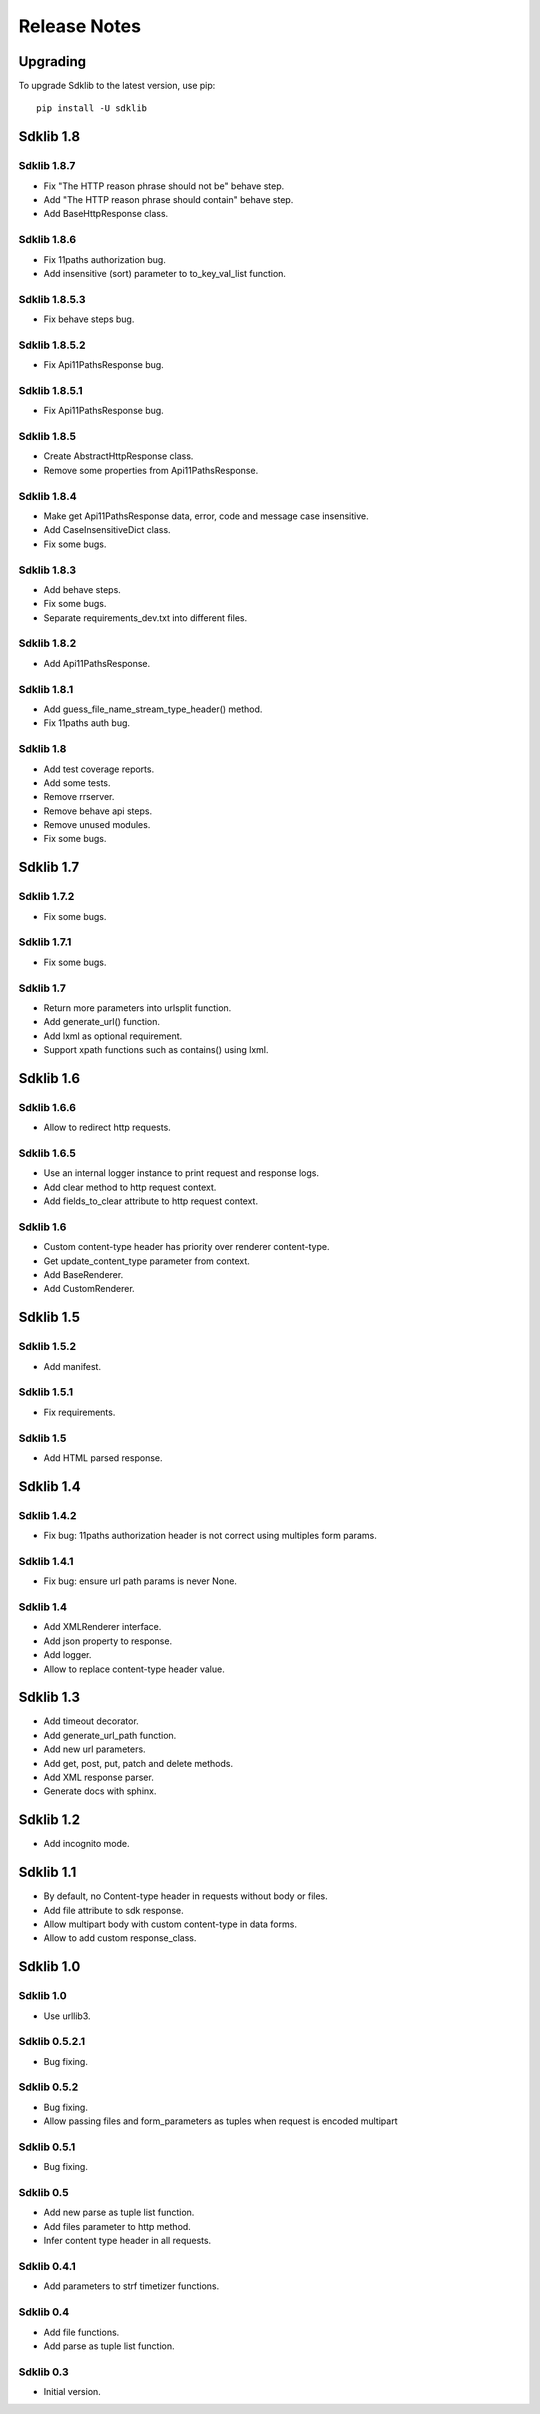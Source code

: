 =============
Release Notes
=============

Upgrading
=========

To upgrade Sdklib to the latest version, use pip:
::
    pip install -U sdklib


Sdklib 1.8
==========

Sdklib 1.8.7
------------

- Fix "The HTTP reason phrase should not be" behave step.
- Add "The HTTP reason phrase should contain" behave step.
- Add BaseHttpResponse class.

Sdklib 1.8.6
------------

- Fix 11paths authorization bug.
- Add insensitive (sort) parameter to to_key_val_list function.

Sdklib 1.8.5.3
--------------

- Fix behave steps bug.

Sdklib 1.8.5.2
--------------

- Fix Api11PathsResponse bug.

Sdklib 1.8.5.1
--------------

- Fix Api11PathsResponse bug.

Sdklib 1.8.5
------------

- Create AbstractHttpResponse class.
- Remove some properties from Api11PathsResponse.

Sdklib 1.8.4
------------

- Make get Api11PathsResponse data, error, code and message case insensitive.
- Add CaseInsensitiveDict class.
- Fix some bugs.

Sdklib 1.8.3
------------

- Add behave steps.
- Fix some bugs.
- Separate requirements_dev.txt into different files.

Sdklib 1.8.2
------------

- Add Api11PathsResponse.

Sdklib 1.8.1
------------

- Add guess_file_name_stream_type_header() method.
- Fix 11paths auth bug.

Sdklib 1.8
----------

- Add test coverage reports.
- Add some tests.
- Remove rrserver.
- Remove behave api steps.
- Remove unused modules.
- Fix some bugs.


Sdklib 1.7
==========

Sdklib 1.7.2
------------

- Fix some bugs.

Sdklib 1.7.1
------------

- Fix some bugs.

Sdklib 1.7
----------

- Return more parameters into urlsplit function.
- Add generate_url() function.
- Add lxml as optional requirement.
- Support xpath functions such as contains() using lxml.


Sdklib 1.6
==========

Sdklib 1.6.6
------------

- Allow to redirect http requests.

Sdklib 1.6.5
------------

- Use an internal logger instance to print request and response logs.
- Add clear method to http request context.
- Add fields_to_clear attribute to http request context.

Sdklib 1.6
----------

- Custom content-type header has priority over renderer content-type.
- Get update_content_type parameter from context.
- Add BaseRenderer.
- Add CustomRenderer.


Sdklib 1.5
==========

Sdklib 1.5.2
------------

- Add manifest.

Sdklib 1.5.1
------------

- Fix requirements.

Sdklib 1.5
----------

- Add HTML parsed response.


Sdklib 1.4
==========

Sdklib 1.4.2
------------

- Fix bug: 11paths authorization header is not correct using multiples form params.

Sdklib 1.4.1
------------

- Fix bug: ensure url path params is never None.

Sdklib 1.4
----------

- Add XMLRenderer interface.
- Add json property to response.
- Add logger.
- Allow to replace content-type header value.


Sdklib 1.3
==========

- Add timeout decorator.
- Add generate_url_path function.
- Add new url parameters.
- Add get, post, put, patch and delete methods.
- Add XML response parser.
- Generate docs with sphinx.


Sdklib 1.2
==========

- Add incognito mode.


Sdklib 1.1
==========

- By default, no Content-type header in requests without body or files.
- Add file attribute to sdk response.
- Allow multipart body with custom content-type in data forms.
- Allow to add custom response_class.


Sdklib 1.0
==========

Sdklib 1.0
----------

- Use urllib3.

Sdklib 0.5.2.1
--------------

- Bug fixing.

Sdklib 0.5.2
------------

- Bug fixing.
- Allow passing files and form_parameters as tuples when request is encoded multipart

Sdklib 0.5.1
------------

- Bug fixing.

Sdklib 0.5
----------

- Add new parse as tuple list function.
- Add files parameter to http method.
- Infer content type header in all requests.

Sdklib 0.4.1
------------

- Add parameters to strf timetizer functions.

Sdklib 0.4
----------

- Add file functions.
- Add parse as tuple list function.

Sdklib 0.3
----------

- Initial version.
